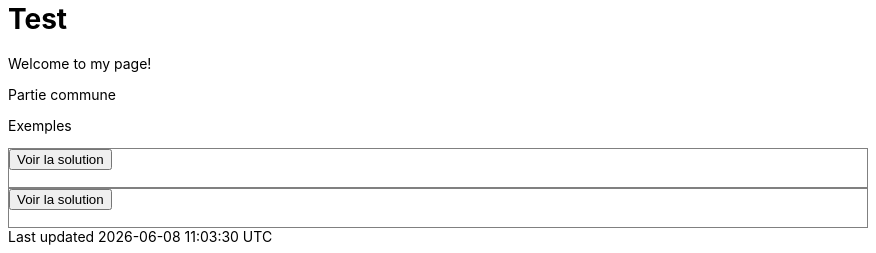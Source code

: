 = Test
:uk:

//------------------------------------ 
ifdef::env-github[]
:tip-caption: :bulb:
:note-caption: :information_source:
:important-caption: :heavy_exclamation_mark:
:caution-caption: :fire:
:warning-caption: :warning:
endif::[]
//------------------------------------ 

ifdef::uk[]
Welcome to my page!
endif::[]
ifndef::uk[]
Bienvenue sur ma page!
endif::[]


Partie commune
++++
<style>
.spoiler{
	border: solid grey 1px;
}
.inner{
	visibility:hidden;
}
</style>
<script type="text/javascript">
function showSpoiler(obj)
{
var inner = obj.parentNode.getElementsByTagName("div")[0];
if (inner.style.visibility !== "visible")
inner.style.visibility = "visible";
else
inner.style.visibility = "hidden";
}
</script>
++++


Exemples
++++
<div class="spoiler">
<input onclick="showSpoiler(this);" value="Voir la solution" type="button">
<div class="inner">
This
is a
spoiler!
</div>
</div>


<div class="spoiler">
<input onclick="showSpoiler(this);" value="Voir la solution" type="button">
<div class="inner">
La suite
</div>
</div>
++++
